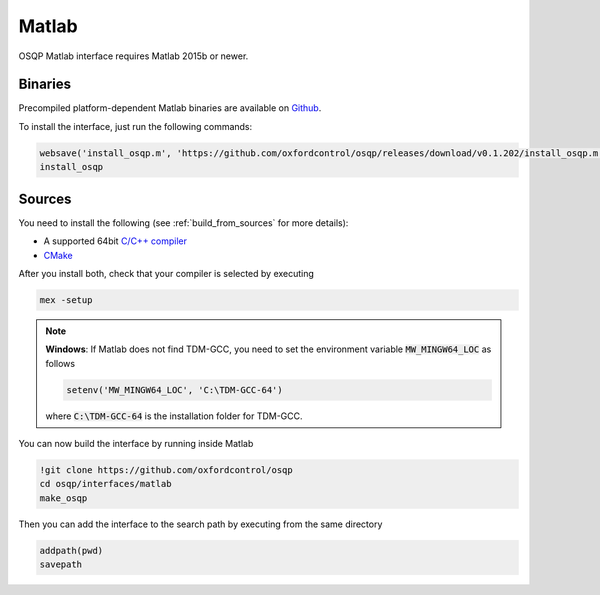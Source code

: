 Matlab
======
OSQP Matlab interface requires Matlab 2015b or newer.


Binaries
--------

Precompiled platform-dependent Matlab binaries are available on `Github <https://github.com/oxfordcontrol/osqp/releases/tag/v0.1.202>`_.

To install the interface, just run the following commands:

.. code:: matlab

    websave('install_osqp.m', 'https://github.com/oxfordcontrol/osqp/releases/download/v0.1.202/install_osqp.m');
    install_osqp


Sources
-------

You need to install the following (see :ref:`build_from_sources` for more details):

- A supported 64bit `C/C++ compiler <https://www.mathworks.com/support/compilers.html>`_
- `CMake <https://cmake.org/>`_



After you install both, check that your compiler is selected by executing

.. code:: matlab

   mex -setup

.. note::

   **Windows**: If Matlab does not find TDM-GCC, you need to set the environment variable :code:`MW_MINGW64_LOC` as follows

   .. code:: matlab

      setenv('MW_MINGW64_LOC', 'C:\TDM-GCC-64')


   where :code:`C:\TDM-GCC-64` is the installation folder for TDM-GCC.

You can now build the interface by running inside Matlab

.. code:: matlab

   !git clone https://github.com/oxfordcontrol/osqp
   cd osqp/interfaces/matlab
   make_osqp


Then you can add the interface to the search path by executing from the same directory

.. code:: matlab

   addpath(pwd)
   savepath
